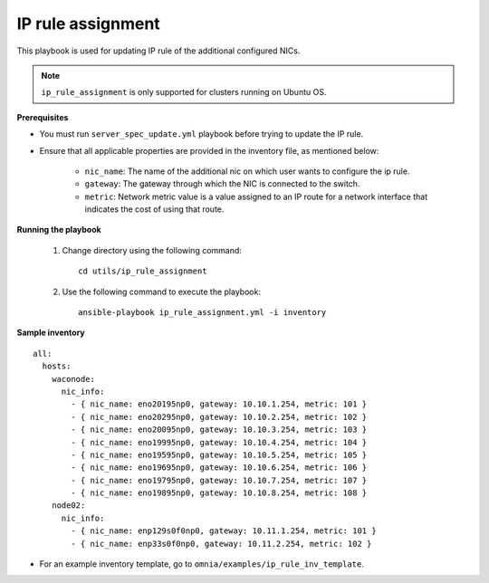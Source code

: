 IP rule assignment
===================

This playbook is used for updating IP rule of the additional configured NICs.

.. note:: ``ip_rule_assignment`` is only supported for clusters running on Ubuntu OS.

**Prerequisites**

* You must run ``server_spec_update.yml`` playbook before trying to update the IP rule.

* Ensure that all applicable properties are provided in the inventory file, as mentioned below:

        * ``nic_name``: The name of the additional nic on which user wants to configure the ip rule.
        * ``gateway``: The gateway through which the NIC is connected to the switch.
        * ``metric``: Network metric value is a value assigned to an IP route for a network interface that indicates the cost of using that route.

**Running the playbook**

    1. Change directory using the following command: ::

        cd utils/ip_rule_assignment

    2. Use the following command to execute the playbook: ::

        ansible-playbook ip_rule_assignment.yml -i inventory

**Sample inventory**

::

     all:
       hosts:
         waconode:
           nic_info:
             - { nic_name: eno20195np0, gateway: 10.10.1.254, metric: 101 }
             - { nic_name: eno20295np0, gateway: 10.10.2.254, metric: 102 }
             - { nic_name: eno20095np0, gateway: 10.10.3.254, metric: 103 }
             - { nic_name: eno19995np0, gateway: 10.10.4.254, metric: 104 }
             - { nic_name: eno19595np0, gateway: 10.10.5.254, metric: 105 }
             - { nic_name: eno19695np0, gateway: 10.10.6.254, metric: 106 }
             - { nic_name: eno19795np0, gateway: 10.10.7.254, metric: 107 }
             - { nic_name: eno19895np0, gateway: 10.10.8.254, metric: 108 }
         node02:
           nic_info:
             - { nic_name: enp129s0f0np0, gateway: 10.11.1.254, metric: 101 }
             - { nic_name: enp33s0f0np0, gateway: 10.11.2.254, metric: 102 }

* For an example inventory template, go to ``omnia/examples/ip_rule_inv_template``.